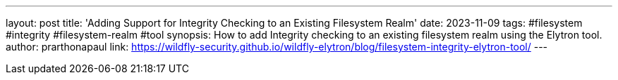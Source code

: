 ---
layout: post
title: 'Adding Support for Integrity Checking to an Existing Filesystem Realm'
date: 2023-11-09
tags: #filesystem #integrity #filesystem-realm #tool
synopsis: How to add Integrity checking to an existing filesystem realm using the Elytron tool. 
author: prarthonapaul
link: https://wildfly-security.github.io/wildfly-elytron/blog/filesystem-integrity-elytron-tool/
---
